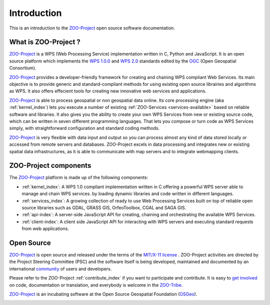 Introduction
============

This is an introduction to  the `ZOO-Project
<http://zoo-project.org>`_ open source software documentation. 


What is ZOO-Project ?
-------------------

`ZOO-Project <http://zoo-project.org>`__  is a WPS (Web Processing Service) implementation written in C, Python and JavaScript. It is an open source platform which implements the `WPS 1.0.0 <http://www.opengeospatial.org/standards/wps/>`_ and  `WPS 2.0 <http://www.opengeospatial.org/standards/wps/>`_ standards edited by the `OGC <http://www.opengeospatial.org/>`__ (Open Geospatial Consortium).

`ZOO-Project <http://zoo-project.org>`__ provides a developer-friendly framework for creating and chaining WPS compliant Web Services. Its main objective is to provide generic and standard-compliant methods for using existing open source librairies and algorithms as WPS. It also offers effecient tools for creating new innovative web services and applications.

`ZOO-Project <http://zoo-project.org>`_ is able to process geospatial or non geospatial data online. Its core processing engine (aka :ref:`kernel_index`) lets you execute a number of existing :ref:`ZOO-Services <services-available>` based on reliable software and libraries. It also gives you the ability to create your own WPS Services from new or existing source code, which can be written in seven different programming languages. That lets you compose or turn code as WPS Services simply, with straightforward configuration and standard coding methods.

`ZOO-Project <http://zoo-project.org>`_ is very flexible with data input and output so you can process almost any kind of data stored locally or accessed from remote servers and databases. ZOO-Project excels in data processing and integrates new or existing spatial data infrastructures, as it is able to communicate with map servers and to integrate webmapping clients.


ZOO-Project components
----------------------

The `ZOO-Project <http://zoo-project.org>`_ platform is made up of the following components:

* :ref:`kernel_index`: A  WPS 1.0 compliant implementation written in C offering a powerful WPS server able to manage and chain WPS services. by loading dynamic libraries and code written in different languages.

* :ref:`services_index`: A growing collection of ready to use Web Processing Services built on top of reliable open source libraries such as GDAL, GRASS GIS, OrfeoToolbox, CGAL and SAGA GIS. 
* :ref:`api-index`: A server-side JavaScript API for creating, chaining and orchestrating the available WPS Services.

* :ref:`client-index`: A client side JavaScript API for interacting with WPS servers and executing standard requests from web applications.
  

Open Source
-------------------

`ZOO-Project <http://zoo-project.org>`__  is open source and released under the terms of the `MIT/X-11 <http://opensource.org/licenses/MITlicense>`__  `license <http://zoo-project.org/trac/browser/trunk/zoo-project/LICENSE>`__ . ZOO-Project activities are directed by the Project Steering Committee (PSC) and the software itself is being developed, maintained and documented by an international `community <http://zoo-project.org/new/ZOO-Project/ZOO%20Tribe>`__ of users and developers.

Please refer to the ZOO-Project :ref:`contribute_index` if you want to participate and contribute. It is easy to `get involved <http://zoo-project.org/new/Get involved/>`__ on code, documentation or translation, and everybody is welcome in the `ZOO-Tribe <http://zoo-project.org/new/ZOO-Project/ZOO%20Tribe/>`__.

`ZOO-Project <http://zoo-project.org>`__  is an incubating software at the Open Source Geospatial Foundation (`OSGeo <http://osgeo.org>`__).

.. image:: _static/OSGeo_incubation.png
   :height: 92px
   :width: 225px
   :scale: 75 %
   :alt: OSGeo incubation

